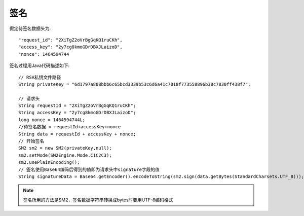 签名
=================

假定待签名数据头为::

    "request_id": "2XiTgZ2oVrBgGqKQ1ruCKh",
    "access_key": "2y7cg8kmoGDrDBXJLaizoD",
    "nonce": 1464594744

签名过程用Java代码描述如下::

        // RSA私钥文件路径
        String privateKey = "6d1797a808bbb6c65bcd3339b53c6d6a41c7018f773558896b38c7830ff438f7";

        // 请求头
        String requestId = "2XiTgZ2oVrBgGqKQ1ruCKh";
        String accessKey = "2y7cg8kmoGDrDBXJLaizoD";
        long nonce = 1464594744L;
        //待签名数据 = requestId+accessKey+nonce
        String data = requestId + accessKey + nonce;
        // 开始签名
        SM2 sm2 = new SM2(privateKey,null);
        sm2.setMode(SM2Engine.Mode.C1C2C3);
        sm2.usePlainEncoding();
        // 签名使用Base64编码后得到的值即为请求头中signature字段的值
        String signatureData = Base64.getEncoder().encodeToString(sm2.sign(data.getBytes(StandardCharsets.UTF_8)));

.. note:: 签名所用的方法是SM2，签名数据字符串转换成bytes时要用UTF-8编码格式









